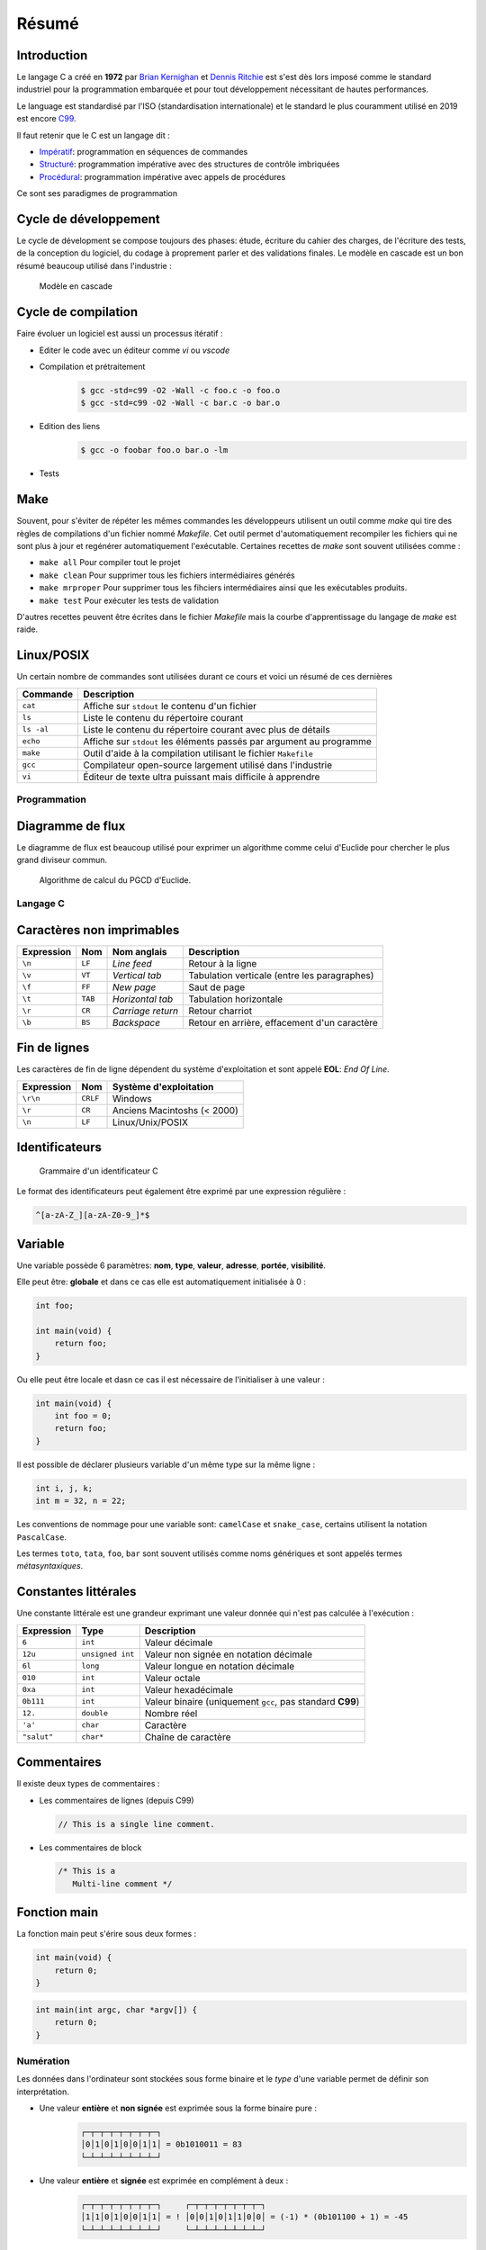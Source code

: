 ======
Résumé
======

Introduction
------------

Le langage C a créé en **1972** par `Brian Kernighan <https://fr.wikipedia.org/wiki/Brian_Kernighan>`__ et `Dennis Ritchie <https://fr.wikipedia.org/wiki/Dennis_Ritchie>`__ est s'est dès lors imposé comme le standard industriel pour la programmation embarquée et pour tout développement nécessitant de hautes performances.

Le language est standardisé par l'ISO (standardisation internationale) et le standard le plus couramment utilisé en 2019 est encore `C99 <http://www.open-std.org/jtc1/sc22/wg14/www/docs/n1256.pdf>`__.

Il faut retenir que le C est un langage dit :

- `Impératif <https://fr.wikipedia.org/wiki/Programmation_imp%C3%A9rative>`__: programmation en séquences de commandes
- `Structuré <https://fr.wikipedia.org/wiki/Programmation_structur%C3%A9e>`__: programmation impérative avec des structures de contrôle imbriquées
- `Procédural <https://fr.wikipedia.org/wiki/Programmation_proc%C3%A9durale>`__: programmation impérative avec appels de procédures

Ce sont ses paradigmes de programmation

Cycle de développement
----------------------

Le cycle de dévelopment se compose toujours des phases: étude, écriture du cahier des charges, de l'écriture des tests, de la conception du logiciel, du codage à proprement parler et des validations finales. Le modèle en cascade est un bon résumé beaucoup utilisé dans l'industrie :

.. figure:: ../assets/figures/dist/software-life-cycle/waterfall.*

    Modèle en cascade

Cycle de compilation
--------------------

Faire évoluer un logiciel est aussi un processus itératif :

- Editer le code avec un éditeur comme `vi` ou `vscode`
- Compilation et prétraitement
   .. code:: console

       $ gcc -std=c99 -O2 -Wall -c foo.c -o foo.o
       $ gcc -std=c99 -O2 -Wall -c bar.c -o bar.o

- Edition des liens
   .. code:: console

       $ gcc -o foobar foo.o bar.o -lm

- Tests

Make
----

Souvent, pour s'éviter de répéter les mêmes commandes les développeurs utilisent un outil comme `make` qui tire des règles de compilations d'un fichier nommé `Makefile`. Cet outil permet d'automatiquement recompiler les fichiers qui ne sont plus à jour et regénérer automatiquement l'exécutable. Certaines recettes de `make` sont souvent utilisées comme :

- ``make all`` Pour compiler tout le projet
- ``make clean`` Pour supprimer tous les fichiers intermédiaires générés
- ``make mrproper`` Pour supprimer tous les fihciers intermédiaires ainsi que les exécutables produits.
- ``make test`` Pour exécuter les tests de validation

D'autres recettes peuvent être écrites dans le fichier `Makefile` mais la courbe d'apprentissage du langage de `make` est raide.

Linux/POSIX
-----------

Un certain nombre de commandes sont utilisées durant ce cours et voici un résumé de ces dernières

===========  ======================================================================
Commande     Description
===========  ======================================================================
``cat``      Affiche sur ``stdout`` le contenu d'un fichier
``ls``       Liste le contenu du répertoire courant
``ls -al``   Liste le contenu du répertoire courant avec plus de détails
``echo``     Affiche sur ``stdout`` les éléments passés par argument au programme
``make``     Outil d'aide à la compilation utilisant le fichier ``Makefile``
``gcc``      Compilateur open-source largement utilisé dans l'industrie
``vi``       Éditeur de texte ultra puissant mais difficile à apprendre
===========  ======================================================================

Programmation
=============

Diagramme de flux
-----------------

Le diagramme de flux est beaucoup utilisé pour exprimer un algorithme comme celui d'Euclide pour
chercher le plus grand diviseur commun.

.. figure:: ../assets/figures/dist/algorithm/euclide-gcd.*

    Algorithme de calcul du PGCD d'Euclide.

Langage C
=========

Caractères non imprimables
--------------------------

==========   =======  =================  =====================================================
Expression   Nom      Nom anglais        Description
==========   =======  =================  =====================================================
``\n``       ``LF``   *Line feed*        Retour à la ligne
``\v``       ``VT``   *Vertical tab*     Tabulation verticale (entre les paragraphes)
``\f``       ``FF``   *New page*         Saut de page
``\t``       ``TAB``  *Horizontal tab*   Tabulation horizontale
``\r``       ``CR``   *Carriage return*  Retour charriot
``\b``       ``BS``   *Backspace*        Retour en arrière, effacement d'un caractère
==========   =======  =================  =====================================================

Fin de lignes
-------------

Les caractères de fin de ligne dépendent du système d'exploitation et sont appelé **EOL**: *End Of Line*.

==========   ========  =================================
Expression   Nom       Système d'exploitation
==========   ========  =================================
``\r\n``     ``CRLF``  Windows
``\r``       ``CR``    Anciens Macintoshs (< 2000)
``\n``       ``LF``    Linux/Unix/POSIX
==========   ========  =================================

Identificateurs
---------------

.. figure:: ../assets/figures/dist/grammar/identifier.*

    Grammaire d'un identificateur C

Le format des identificateurs peut également être exprimé par une expression régulière :

.. code-block:: text

    ^[a-zA-Z_][a-zA-Z0-9_]*$

Variable
--------

Une variable possède 6 paramètres: **nom**, **type**, **valeur**, **adresse**, **portée**, **visibilité**.

Elle peut être: **globale** et dans ce cas elle est automatiquement initialisée à 0 :

.. code-block:: c

    int foo;

    int main(void) {
        return foo;
    }

Ou elle peut être locale et dasn ce cas il est nécessaire de l'initialiser à une valeur :

.. code-block:: c

    int main(void) {
        int foo = 0;
        return foo;
    }

Il est possible de déclarer plusieurs variable d'un même type sur la même ligne :

.. code-block:: c

    int i, j, k;
    int m = 32, n = 22;

Les conventions de nommage pour une variable sont: ``camelCase`` et ``snake_case``, certains utilisent la notation ``PascalCase``.

Les termes ``toto``, ``tata``, ``foo``, ``bar`` sont souvent utilisés comme noms génériques et sont appelés termes *métasyntaxiques*.

Constantes littérales
---------------------

Une constante littérale est une grandeur exprimant une valeur donnée qui n'est pas calculée à l'exécution :

=============   ================  =========================================================
Expression      Type              Description
=============   ================  =========================================================
``6``           ``int``           Valeur décimale
``12u``         ``unsigned int``  Valeur non signée en notation décimale
``6l``          ``long``          Valeur longue en notation décimale
``010``         ``int``           Valeur octale
``0xa``         ``int``           Valeur hexadécimale
``0b111``       ``int``           Valeur binaire (uniquement ``gcc``, pas standard **C99**)
``12.``         ``double``        Nombre réel
``'a'``         ``char``          Caractère
``"salut"``     ``char*``         Chaîne de caractère
=============   ================  =========================================================

Commentaires
------------

Il existe deux types de commentaires :

- Les commentaires de lignes (depuis C99)

  .. code-block:: c

    // This is a single line comment.

- Les commentaires de block

  .. code-block:: c

    /* This is a
       Multi-line comment */

Fonction main
-------------

La fonction main peut s'érire sous deux formes :

.. code-block:: c

    int main(void) {
        return 0;
    }

.. code-block:: c

    int main(int argc, char *argv[]) {
        return 0;
    }

Numération
==========

Les données dans l'ordinateur sont stockées sous forme binaire et le *type* d'une variable permet de définir son interprétation.

- Une valeur **entière** et **non signée** est exprimée sous la forme binaire pure :
    .. code-block:: text

        ┌─┬─┬─┬─┬─┬─┬─┬─┐
        │0│1│0│1│0│0│1│1│ = 0b1010011 = 83
        └─┴─┴─┴─┴─┴─┴─┴─┘
- Une valeur **entière** et **signée** est exprimée en complément à deux :
    .. code-block:: text

        ┌─┬─┬─┬─┬─┬─┬─┬─┐     ┌─┬─┬─┬─┬─┬─┬─┬─┐
        │1│1│0│1│0│0│1│1│ = ! │0│0│1│0│1│1│0│0│ = (-1) * (0b101100 + 1) = -45
        └─┴─┴─┴─┴─┴─┴─┴─┘     └─┴─┴─┴─┴─┴─┴─┴─┘

- Une valeur **réelle** ou **flottante** est exprimée selon le standard **IEEE-754** et comporte un bit de signe, un exposant et une mantisse.
    .. code-block::

        ┌ Signe 1 bit
        │        ┌ Exposant 8 bits
        │        │                             ┌ Mantisse 23 bits
        ┴ ───────┴──────── ────────────────────┴──────────────────────────
        ┞─╀─┬─┬─┬─┬─┬─┬─┐┌─╀─┬─┬─┬─┬─┬─┬─┐┌─┬─┬─┬─┬─┬─┬─┬─┐┌─┬─┬─┬─┬─┬─┬─┬─┦
        │0│0│0│1│0│0│0│0││0│1│0│0│1│0│0│0││1│1│0│1│1│1│1│1││0│1│0│0│0│0│0│1│
        └─┴─┴─┴─┴─┴─┴─┴─┘└─┴─┴─┴─┴─┴─┴─┴─┘└─┴─┴─┴─┴─┴─┴─┴─┘└─┴─┴─┴─┴─┴─┴─┴─┘

Opérateurs
==========

Les opérateurs appliquent une opération entre une ou plusieurs valeurs :

- Les opérateurs **unaire** s'appliquent à un seul opérande (``!12``, ``~23``)
- Les opérateurs standards s'appliquent à deux opérandes (``12 ^ 32``)

Les opérateurs ont une priorité et une direction d'associativité:

.. code-block:: text

    u = ++a + b * c++ >> 3 ^ 2

    Rang  Opérateur  Associativité
    ----  ---------  -------------
     1    ()++       -->
     2    ++()       <--
     2    +          <--
     2    *          <--
     5    >>         -->
     9    ^          -->
    14    =          -->

Donc la priorité de ces opération sera :

.. code-block:: text

    (u = ((((++a) + (b * (c++))) >> 3) ^ 2))

Dans le cas des opérateurs de pré et post incrémentation, il sont en effet les plus prioritaires mais leur action est décalée dans le temps au précédant/suivant point de séquence. C'est à dire :

.. code-block:: text

    a += 1;
    (u = (((a + (b * c)) >> 3) ^ 2));
    c += 1;

Valeur gauche
-------------

Une valeur gauche *lvalue* défini ce qui peut se trouver à gauche d'une affectation. C'est un terme qui apparaît souvent dans les erreurs de compilation. L'exemple suivant retourne l'erreur: *lvalue required as increment operand* car le résultat de `a + b` n'a pas d'emplacement mémoire et il n'est pas possible de l'assigner à quelque chose pour effectuer l'opération de pré-incrémentation.

.. code-block:: c

    c = ++(a + b);

Dans cet exemple `c` est une valeur gauche

Types de données
================

Dans 90% des cas voici les types qu'un dévelopeur utilisera en C et sur le modèle
de donnée **LP64**

==================  ============  ================================
Type                Profondeur    Description
==================  ============  ================================
``char``            8-bit         Caractère ou valeur décimale
``int``             32-bit        Entier signé
``unsigned int``    32-bit        Entier non signé
``long long``       64-bit        Entier signé
``float``           32-bit        Nombre réel (23 bit de mantisse)
``double``          64-bit        Nombre réel (54 bit de mantisse)
==================  ============  ================================

Pour s'assurer d'une taille donnée on peut utiliser les types standard **C99** en incluant la bibliothèque ``<stdint.h>``

.. code-block:: c

    #include <stdint.h>

    int main(void) {
        int8_t foo = 0;  // Valeur signée sur 8-bit
        uint32_t bar = 0;  // Valeur non-signée sur 32-bit

        uint_least16_t = 0;  // Valeur non-signée d'au moins 16-bit
    }

Les valeurs signées sont exprimées en **complément à deux** c'est à dire que les valeurs maximales et minimales sont pour un entier 8-bit de ``-128`` à ``+128``.

La construction des types standards :

.. figure:: ../assets/figures/dist/datatype/ansi-integers.*
    :alt: Entiers standardisés **C89**
    :width: 100 %

La construction des types portables :

.. figure:: ../assets/figures/dist/datatype/c99-integers.*
    :alt: Entiers standardisés **C99**
    :width: 100 %

Caractères
----------

Un caractère est une valeur binaire codée sur 8-bit et dont l'interprétation est confiée à une table de correspondance nommée ASCII :

.. figure:: ../assets/figures/dist/encoding/ascii.*

    Table ANSI INCITS 4-1986 (standard actuel)

Seul ces valeurs sont garanties d'être stockées sur 8-bit. Pour les caractères accentués ou les émoticônes, la manière dont ils sont codé en mémoire dépend de l'encodage des caractères. Souvent on utilise le type d'encodage **utf-8**.

Les écritures suivantes sont donc strictement identiques :

.. code-block:: c

    char a;

    a = 'a';
    a = 0x61;
    a = 97;
    a = 0141;

Chaîne de caractère
-------------------

Une chaîne de caractère est exprimée avec des guillemets double. Une chaîne de caractère comporte toujours un caractère terminal ``\0``.

.. code-block:: c

    char str[] = "Hello";

La taille en mémoire de cette chaîne de caractère est de 6 *bytes*, 5 caractères et un caractère de terminaison.

Booléens
--------

En C la valeur ``0`` est considérée comme fausse (*false*) et une valeur différente de ``0`` est considérée comme vraie (*true*). Toutes les assertions suivantes sont vraies :

.. code-block:: c

    if (42) { /* ... */ }
    if (!0) { /* ... */ }
    if (true && true || false) { /* ... */ }

Pour utiliser les mots clés ``true`` et ``false`` il faut utiliser la bibliothèque ``<stdbool.h>``

Promotion implicite
-------------------

Un type est automatiquement et tacitement promu dans le type le plus général :

.. code-block:: c

    char a;
    int b;
    long long c;
    unsigned int d;

    a + b // Résultat promu en `int`
    a + c // Résultat promu en `long long`
    b + d // Résultat promu en `int`

Attention aux valeurs en virgule flottante :

.. code-block:: c

    int a = 9, b = 2;
    double b;

    a / b;  // Résultat de type entier, donc 4 et non 4.5
    (float)a / b;  // Résultat de type float donc 4.5
    b / a;  // Résultat en type double (promotion)

Transtypage
-----------

Préfixer une variable ou une valeur avec ``(int)`` comme dans: ``(int)a`` permet de convertir explicitement cette variable dans le type donné.

Le transtypage peut être implcitie par exemple dans ``int a = 4.5``

Ou plus spécifiquement dans :

.. code-block:: c

    float u = 0.0;
    printf("%f", b); // Promotion implicite de `float` en `double`

Structure de contrôle
=====================

Séquence
--------

Une séquence est déterminée par un bloc de code entre accolades :

.. code-block:: c

    {
        int a = 12;
        b += a;
    }

Si, sinon
---------

.. code-block:: c

    if (condition)
    {
        // Si vrai
    }
    else
    {
        // Sinon
    }

Si, sinon si, sinon
-------------------

.. code-block:: c

    if (condition)
    {
        // Si vrai
    }
    else if (autre_condition)
    {
        // Sinon si autre condition valide
    }
    else
    {
        // Sinon
    }

Boucle For
----------

.. code-block:: c

    for (int i = 0; i < 10; i++)
    {
        // Block exécuté 10 fois
    }

    k = i; // Erreur car `i` n'est plus accessible ici...

Boucle While
------------

.. code-block:: c

    int i = 10;

    while (i > 0) {
        i--;
    }

Programmes et Processus
=======================

================  ==========================================
Élement           Description
================  ==========================================
``stdin``         Entrée standard
``stdout``        Sortie standard
``stderr``        Sortie d'erreur standard
``argc``          Nombre d'arguments
``argv``          Valeurs des arguments
``exit-status``   Status de sortie d'un programme ``$?``
``signaux``       Intéraction avec le système d'exploitation
================  ==========================================

.. figure:: ../assets/figures/dist/process/program.*

    Résumé des interactions avec un programme

Entrées Sorties
===============

``printf``
----------

Les sorties formattées utilisent `printf` dont le format est :

.. code-block:: text

    %[parameter][flags][width][.precision][length]type

``parameter`` (optionnel)
    Numéro de paramètre à utiliser

``flags`` (optionnel)
    Modificateurs: préfixe, signe plus, alignement à gauche ...

``width`` (optionnel)
    Nombre **minimum** de caractères à utiliser pour l'affichage de la sortie.

``.precision`` (optionnel)
    Nombre **minimum** de caractères affichés à droite de la virgule. Essentiellement, valide pour les nombres à virgule flottante.

``length`` (optionnel)
    Longueur en mémoire. Indique la longueur de la représentation binaire.

``type``
    Type de formatage souhaité

.. figure:: ../assets/figures/dist/string/formats.*

    Formatage d'un marqueur


Techniques de programmation
===========================

Masque binaire
--------------

Pour tester si un bit est à un :

.. code-block:: c

    if (c & 0x040)

Pour forcer un bit à zéro :

.. code-block:: c

    c &= ~0x02;

Pour forcer un bit à un :

.. code-block:: c

    c |= 0x02;

Permuter deux variables sans valeur intermédiaire
-------------------------------------------------

.. code-block:: c

    a = b ^ c;
    b = a ^ c;
    a = b ^ c;
